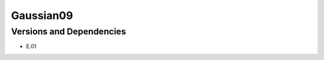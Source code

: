 .. _backbone-label:

Gaussian09
==============================

Versions and Dependencies
~~~~~~~~
- E.01
